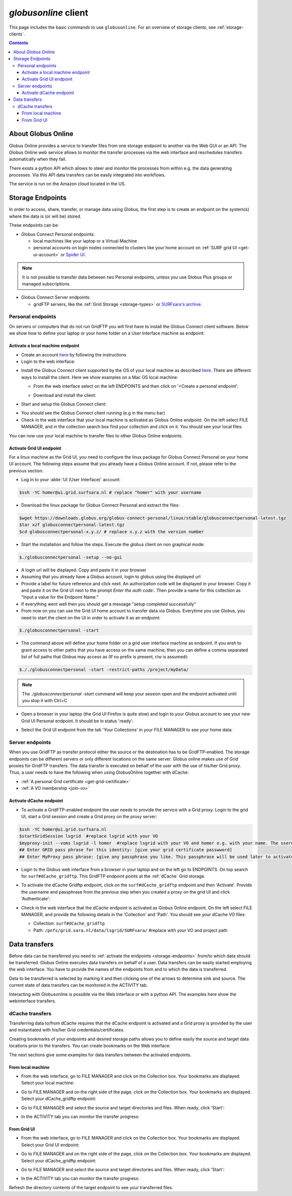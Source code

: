 
.. _globusonline:

*********************
*globusonline* client
*********************

This page includes the basic commands to use ``globusonline``. For an overview of storage clients,
see :ref:`storage-clients`.

.. contents::
    :depth: 4

===================
About Globus Online
===================

Globus Online provides a service to transfer files from one storage endpoint to another via the Web GUI or an API.
The Globus Online web service allows to monitor the transfer processes via the web interface and reschedules
transfers automatically when they fail.

There exists a python API which allows to steer and monitor the processes from within e.g. the data generating processes.
Via this API data transfers can be easily integrated into workflows.

The service is run on the Amazon cloud located in the US.

.. _storage-endpoints:

=================
Storage Endpoints
=================

In order to access, share, transfer, or manage data using Globus, the first step is to create an endpoint on the
system(s) where the data is (or will be) stored.

These endpoints can be:

* Globus Connect Personal endpoints:

  * local machines like your laptop or a Virtual Machine
  * personal accounts on login nodes connected to clusters like your home account on :ref:`SURF grid UI <get-ui-account>` or `Spider UI <https://spiderdocs.readthedocs.io/en/latest/Pages/getting_started.html#logging-in>`_.

.. note:: It is not possible to transfer data between two Personal endpoints, unless you use Globus Plus groups or managed subscriptions.

* Globus Connect Server endpoints:

  * gridFTP servers, like the :ref:`Grid Storage <storage-types>` or `SURFsara's archive <https://www.surf.nl/en/services-and-products/data-archive/index.html>`_.

.. _personal-endpoints:

Personal endpoints
==================

On servers or computers that do not run GridFTP you will first have to install the Globus Connect client software.
Below we show how to define your laptop or your home folder on a User Interface machine as endpoint:

.. _local-machine-endpoint:

Activate a local machine endpoint
---------------------------------

* Create an account `here <https://www.globus.org/>`_ by following the instructions
* Login to the web interface:

.. image:: /Images/globusonline-login.png

* Install the Globus Connect client supported by the OS of your local machine as described `here <https://www.globus.org/globus-connect-personal>`_. There are different ways to install the client. Here we show examples on a Mac OS local machine:

  * From the web interface select on the left ENDPOINTS and then click on '+Create a personal endpoint':

  .. image:: /Images/globusonline-create-endpoint.png

  * Download and install the client:

  .. image:: /Images/globusonline-download.png

* Start and setup the Globus Connect client:

.. image:: /Images/globusonline-start-client.png

.. image:: /Images/globusonline-setup-client.png

.. image:: /Images/globusonline-setup-client2.png

* You should see the Globus Connect client running (e.g in the menu bar)

* Check in the web interface that your local machine is activated as Globus Online endpoint. On the left select FILE MANAGER, and in the collection search box find your collection and click on it. You should see your local files:

.. image:: /Images/globusonline-local-files.png

You can now use your local machine to transfer files to other Globus Online endpoints.

.. _grid-ui-endpoint:

Activate Grid UI endpoint
-------------------------

For a linux machine as the Grid UI, you need to configure the linux package for
Globus Connect Personal on your home UI account. The following steps assume that you already have
a Globus Online account. If not, please refer to the previous section.

* Log in to your :abbr:`UI (User Interface)` account:

.. code-block:: console

   $ssh -YC homer@ui.grid.surfsara.nl # replace "homer" with your username

* Download the linux package for Globus Connect Personal and extract the files:

.. code-block:: console

   $wget https://downloads.globus.org/globus-connect-personal/linux/stable/globusconnectpersonal-latest.tgz
   $tar xzf globusconnectpersonal-latest.tgz
   $cd globusconnectpersonal-x.y.z/ # replace x.y.z with the version number

* Start the installation and follow the steps. Execute the globus client on non graphical mode:

.. code-block:: console

   $./globusconnectpersonal -setup --no-gui

* A login url will be displayed. Copy and paste it in your browser

* Assuming that you already have a Globus account, login to globus using the displayed url 

* Provide a label for future reference and click next. An authorization code will be displayed in your browser. Copy it and paste it on the Grid UI next to the prompt `Enter the auth code:`. Then provide a name for this collection as "Input a value for the Endpoint Name:"

* If everything went well then you should get a message "setup completed successfully" 

* From now on you can use the Grid UI home account to transfer data via Globus. Everytime you use Globus, you need to start the client on the UI in order to activate it as an endpoint:

.. code-block:: console

   $./globusconnectpersonal -start

* The command above will define your home folder on a grid user interface machine as endpoint. If you wish to grant access to other paths that you have access on the same machine, then you can define a comma separated list of full paths that Globus may access as (If no prefix is present, r/w is assumed):

.. code-block:: console

   $././globusconnectpersonal -start -restrict-paths /project/myData/

.. note::  The `./globusconnectpersonal -start` command will keep your session open and the endpoint activated until you stop it with Ctrl+C

* Open a browser in your laptop (the Grid UI Firefox is quite slow) and login to your Globus account to see your new Grid UI Personal endpoint. It should be in status 'ready':

.. image:: /Images/globusonline-ui-endpoint.png

* Select the Grid UI endpoint from the tab 'Your Collections' in your FILE MANAGER to see your home data:

.. image:: /Images/globusonline-ui-endpoint2.png

.. image:: /Images/globusonline-ui-endpoint3.png


.. _server-endpoints:

Server endpoints
================

When you use GridFTP as transfer protocol either the source or the destination has to be GridFTP-enabled.
The storage endpoints can be different servers or only different locations on the same server.
Globus online makes use of Grid proxies for GridFTP transfers. The data transfer is executed on behalf of the
user with the use of his/her Grid proxy. Thus, a user needs to have the following
when using GlobusOnline together with dCache:

* :ref:`A personal Grid certificate <get-grid-certificate>`
* :ref:`A VO membership <join-vo>`

.. _dcache-endpoint:

Activate dCache endpoint
------------------------

* To activate a GridFTP-enabled endpoint the user needs to provide the service with a Grid proxy. Login to the grid UI, start a Grid session and create a Grid proxy on the proxy server:

.. code-block:: console

   $ssh -YC homer@ui.grid.surfsara.nl
   $startGridSession lsgrid  #replace lsgrid with your VO
   $myproxy-init --voms lsgrid -l homer  #replace lsgrid with your VO and homer e.g. with your name. The username is only valid for this proxy and could be anything you choose.
   ## Enter GRID pass phrase for this identity: [give your grid certificate passwword]
   ## Enter MyProxy pass phrase: [give any passphrase you like. This passphrase will be used later to activate the dCache endpoint]

* Login to the Globus web interface from a browser in your laptop and on the left go to ENDPOINTS. On top search for ``surf#dCache_gridftp``. This GridFTP endpoint points at the :ref:`dCache` Grid storage.

.. image:: /Images/globusonline-dcache1.png

* To activate the dCache Gridftp endpoint, click on the ``surf#dCache_gridftp`` endpoint and then 'Activate'. Provide the username and passphrase from the previous step when you created a proxy on the grid UI and click 'Authenticate':

.. image:: /Images/globusonline-dcache2.png

.. image:: /Images/globusonline-dcache3.png

.. image:: /Images/globusonline-dcache4.png

* Check in the web interface that the dCache endpoint is activated as Globus Online endpoint. On the left select FILE MANAGER, and provide the following details in the 'Collection' and 'Path'. You should see your dCache VO files:

  * Collection: ``surf#dCache_gridftp``
  * Path: ``/pnfs/grid.sara.nl/data/lsgrid/SURFsara/``  #replace with your VO and project path

  .. image:: /Images/globusonline-dcache5.png

  .. image:: /Images/globusonline-dcache6.png


.. _globus-data-transfers:

==============
Data transfers
==============

.. sidebar:: using Globusonline

Before data can be transferred you need to :ref:`activate the endpoints <storage-endpoints>` from/to which data should be transferred.
Globus Online executes data transfers on behalf of a user. Data transfers can be easily started employing the web interface. You have to provide the names of the endpoints
from and to which the data is transferred.

Data to be transferred is selected by marking it and then clicking one of the arrows to determine sink and source.
The current state of data transfers can be monitored in the ACTIVITY tab.

Interacting with Globusonline is possible via the Web Interface or with a python API. The examples here show the
webinterface transfers.

.. _dcache-transfers:

dCache transfers
================

Transferring data to/from dCache requires that the dCache endpoint is activated and a Grid proxy is provided
by the user and instantiated with his/her Grid credentials/certificates.

Creating bookmarks of your endpoints and desired storage paths allows you to define easily the source and target
data locations prior to the transfers. You can create bookmarks on the Web interface:

.. image:: /Images/globusonline-bookmark1.png

.. image:: /Images/globusonline-bookmark2.png

.. image:: /Images/globusonline-bookmark3.png

The next sections give some examples for data transfers between the activated endpoints.

.. _local-machine-to-dcache-transfers:

From local machine
------------------

* From the web interface, go to FILE MANAGER and click on the Collection box. Your bookmarks are displayed. Select your local machine:

.. image:: /Images/globusonline-local-transfers1.png

.. image:: /Images/globusonline-local-transfers2.png

* Go to FILE MANAGER and on the right side of the page, click on the Collection box. Your bookmarks are displayed. Select your dCache_gridftp endpoint:

.. image:: /Images/globusonline-local-transfers3.png

* Go to FILE MANAGER and select the source and target directories and files. When ready, click 'Start':

.. image:: /Images/globusonline-local-transfers4.png

* In the ACTIVITY tab you can monitor the transfer progress:

.. image:: /Images/globusonline-local-transfers5.png


.. _gridui-to-dcache-transfers:

From Grid UI
------------

* From the web interface, go to FILE MANAGER and click on the Collection box. Your bookmarks are displayed. Select your Grid UI endpoint:

.. image:: /Images/globusonline-ui-transfer1.png

* Go to FILE MANAGER and on the right side of the page, click on the Collection box. Your bookmarks are displayed. Select your dCache_gridftp endpoint:

.. image:: /Images/globusonline-bookmark3.png

* Go to FILE MANAGER and select the source and target directories and files. When ready, click 'Start':

.. image:: /Images/globusonline-ui-transfer2.png

* In the ACTIVITY tab you can monitor the transfer progress:

.. image:: /Images/globusonline-ui-transfer3.png

Refresh the directory contents of the target endpoint to see your transferred files.

